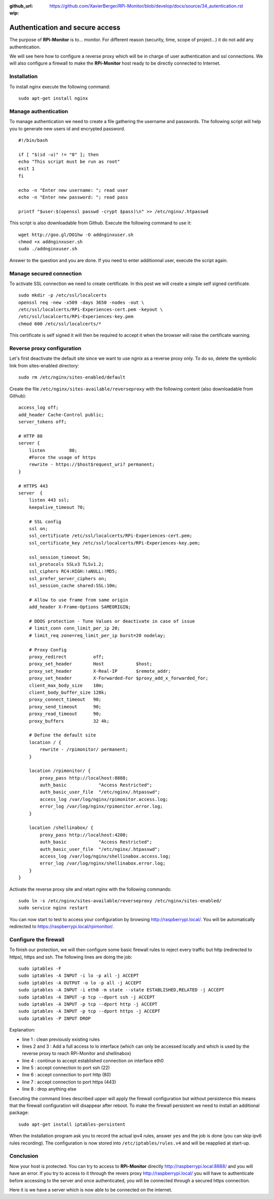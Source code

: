 :github_url: https://github.com/XavierBerger/RPi-Monitor/blob/develop/docs/source/34_autentication.rst
:wip:

Authentication and secure access
================================

The purpose of **RPi-Monitor** is to... monitor. For different reason (security, 
time, scope of project...) it do not add any authentication. 

We will see here how to configure a reverse proxy which will be in charge of 
user authentication and ssl connections. We will also configure a firewall to 
make the **RPi-Monitor** host ready to be directly connected to Internet.

Installation
-------------
To install nginx execute the following command:

::

  sudo apt-get install nginx


Manage authentication
---------------------

To manage authentication we need to create a file gathering the username and 
passwords. The following script will help you to generate new users id 
and encrypted password.

::

    #!/bin/bash

    if [ "$(id -u)" != "0" ]; then
    echo "This script must be run as root"
    exit 1
    fi

    echo -n "Enter new username: "; read user
    echo -n "Enter new password: "; read pass

    printf "$user:$(openssl passwd -crypt $pass)\n" >> /etc/nginx/.htpasswd

This script is also downloadable from Github. Execute the following command to use it:

:: 

    wget http://goo.gl/DO1hw -O addnginxuser.sh
    chmod +x addnginxuser.sh
    sudo ./addnginxuser.sh

Answer to the question and you are done. If you need to enter additionnal user, 
execute the script again.

Manage secured connection
-------------------------

To activate SSL connection we need to create certificate. In this post we 
will create a simple self signed certificate.

::

    sudo mkdir -p /etc/ssl/localcerts
    openssl req -new -x509 -days 3650 -nodes -out \
    /etc/ssl/localcerts/RPi-Experiences-cert.pem -keyout \
    /etc/ssl/localcerts/RPi-Experiences-key.pem
    chmod 600 /etc/ssl/localcerts/*

This certificate is self signed it will then be required to accept it when the 
browser will raise the certificate warning.

Reverse proxy configuration
---------------------------

Let's first deactivate the default site since we want to use ngnix as a reverse 
proxy only. To do so, delete the symbolic link from sites-enabled directory:

::

    sudo rm /etc/nginx/sites-enabled/default

Create the file ``/etc/nginx/sites-available/reverseproxy`` with the following 
content (also downloadable from Github):

::

    access_log off;
    add_header Cache-Control public;
    server_tokens off;

    # HTTP 80
    server {
        listen         80;
        #Force the usage of https
        rewrite - https://$host$request_uri? permanent;
    }

    # HTTPS 443
    server  {
        listen 443 ssl;
        keepalive_timeout 70;

        # SSL config
        ssl on;
        ssl_certificate /etc/ssl/localcerts/RPi-Experiences-cert.pem;
        ssl_certificate_key /etc/ssl/localcerts/RPi-Experiences-key.pem;

        ssl_session_timeout 5m;
        ssl_protocols SSLv3 TLSv1.2;
        ssl_ciphers RC4:HIGH:!aNULL:!MD5;
        ssl_prefer_server_ciphers on;
        ssl_session_cache shared:SSL:10m;

        # Allow to use frame from same origin
        add_header X-Frame-Options SAMEORIGIN;

        # DDOS protection - Tune Values or deactivate in case of issue
        # limit_conn conn_limit_per_ip 20;
        # limit_req zone=req_limit_per_ip burst=20 nodelay;

        # Proxy Config
        proxy_redirect          off;
        proxy_set_header        Host            $host;
        proxy_set_header        X-Real-IP       $remote_addr;
        proxy_set_header        X-Forwarded-For $proxy_add_x_forwarded_for;
        client_max_body_size    10m;
        client_body_buffer_size 128k;
        proxy_connect_timeout   90;
        proxy_send_timeout      90;
        proxy_read_timeout      90;
        proxy_buffers           32 4k;

        # Define the default site
        location / {
            rewrite - /rpimonitor/ permanent;
        }

        location /rpimonitor/ {
            proxy_pass http://localhost:8888;
            auth_basic            "Access Restricted";
            auth_basic_user_file  "/etc/nginx/.htpasswd";
            access_log /var/log/nginx/rpimonitor.access.log;
            error_log /var/log/nginx/rpimonitor.error.log;
        }

        location /shellinabox/ {
            proxy_pass http://localhost:4200;
            auth_basic            "Access Restricted";
            auth_basic_user_file  "/etc/nginx/.htpasswd";
            access_log /var/log/nginx/shellinabox.access.log;
            error_log /var/log/nginx/shellinabox.error.log;
        }
    }

Activate the reverse proxy site and retart nginx with the following commands:

::

    sudo ln -s /etc/nginx/sites-available/reverseproxy /etc/nginx/sites-enabled/
    sudo service nginx restart

You can now start to test to access your configuration by browsing 
http://raspberrypi.local/. You will be automatically redirected to https://raspberrypi.local/rpimonitor/.

Configure the firewall
----------------------

To finish our protection, we will then configure some basic firewall rules to 
reject every traffic but http (redirected to https), https and ssh. The 
following lines are doing the job:

:: 

    sudo iptables -F
    sudo iptables -A INPUT -i lo -p all -j ACCEPT
    sudo iptables -A OUTPUT -o lo -p all -j ACCEPT
    sudo iptables -A INPUT -i eth0 -m state --state ESTABLISHED,RELATED -j ACCEPT
    sudo iptables -A INPUT -p tcp --dport ssh -j ACCEPT
    sudo iptables -A INPUT -p tcp --dport http -j ACCEPT
    sudo iptables -A INPUT -p tcp --dport https -j ACCEPT
    sudo iptables -P INPUT DROP

Explanation:

* line 1 : clean previously existing rules
* lines 2 and 3 : Add a full access to lo interface (which can only be accessed locally and which is used by the reverse proxy to reach RPi-Monitor and shellinabox)
* line 4 : continue to accept established connection on interface eth0
* line 5 : accept connection to port ssh (22)
* line 6 : accept connection to port http (80)
* line 7 : accept connection to port https (443)
* line 8 : drop anything else

Executing the command lines described upper will apply the firewall 
configuration but without persistence  this means that the firewall 
configuration will disappear after reboot. To make the firewall persistent 
we need to install an additional package:

::

    sudo apt-get install iptables-persistent

When the installation program ask you to record the actual ipv4 rules, answer 
``yes`` and the job is done (you can skip ipv6 rules recording). The 
configuration is now stored into ``/etc/iptables/rules.v4`` and will be 
reapplied at start-up.

Conclusion
----------

Now your host is protected. You can try to access to **RPi-Monitor** directly 
http://raspberrypi.local:8888/ and you will have an error. If you try to access to 
it through the revers proxy http://raspberrypi.local/ you will have to authenticate 
before accessing to the server and once authenticated, you will be connected 
through a secured https connection. 

Here it is we have a server which is now able to be connected on the internet.
